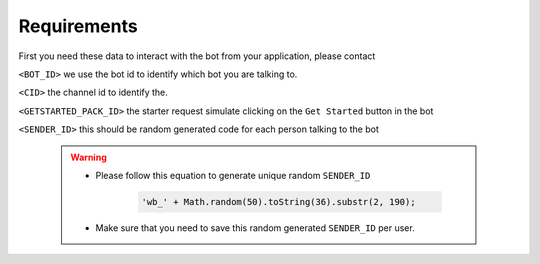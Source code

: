 =========================
Requirements
=========================

First you need these data to interact with the bot from your application, please contact 

``<BOT_ID>`` we use the bot id to identify which bot you are talking to.

``<CID>`` the channel id to identify the.

``<GETSTARTED_PACK_ID>`` the starter request simulate clicking on the ``Get Started`` button in the bot

``<SENDER_ID>`` this should be random generated code for each person talking to the bot 

    .. warning::

        - Please follow this equation to generate unique random ``SENDER_ID``
        
            .. code-block::
            
                'wb_' + Math.random(50).toString(36).substr(2, 190);
        
        - Make sure that you need to save this random generated ``SENDER_ID`` per user.